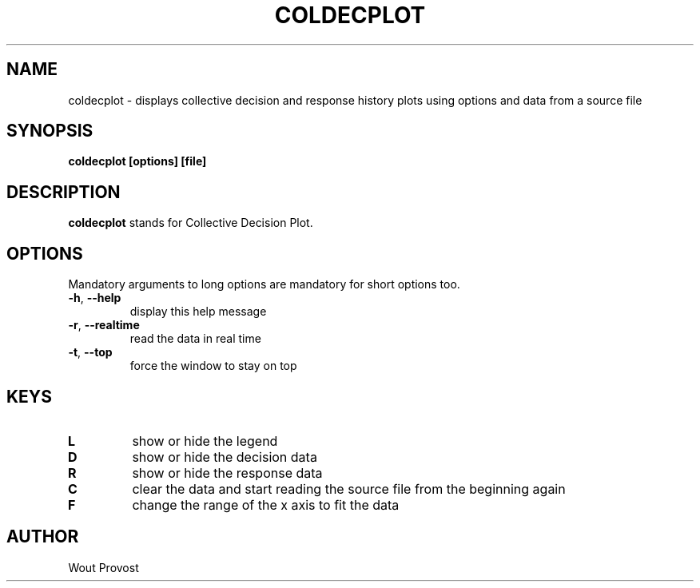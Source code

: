 .\" Process this file with
.\" groff -man -Tascii foo.1
.\"
.TH COLDECPLOT 1 "April 2020" Linux "User Commands"
.SH NAME
coldecplot \- displays collective decision and response history plots using options and data from a source file
.SH SYNOPSIS
.P
.B coldecplot [options] [file]
.SH DESCRIPTION
.P
.B coldecplot
stands for Collective Decision Plot.
.SH OPTIONS
.P
Mandatory arguments to long options are mandatory for short options too.
.TP
.BR \-h ", " \-\-help
display this help message
.TP
.BR \-r ", " \-\-realtime
read the data in real time
.TP
.BR \-t ", " \-\-top
force the window to stay on top
.SH KEYS
.TP
.BR L
show or hide the legend
.TP
.BR D
show or hide the decision data
.TP
.BR R
show or hide the response data
.TP
.BR C
clear the data and start reading the source file from the beginning again
.TP
.BR F
change the range of the x axis to fit the data
.SH AUTHOR
Wout Provost